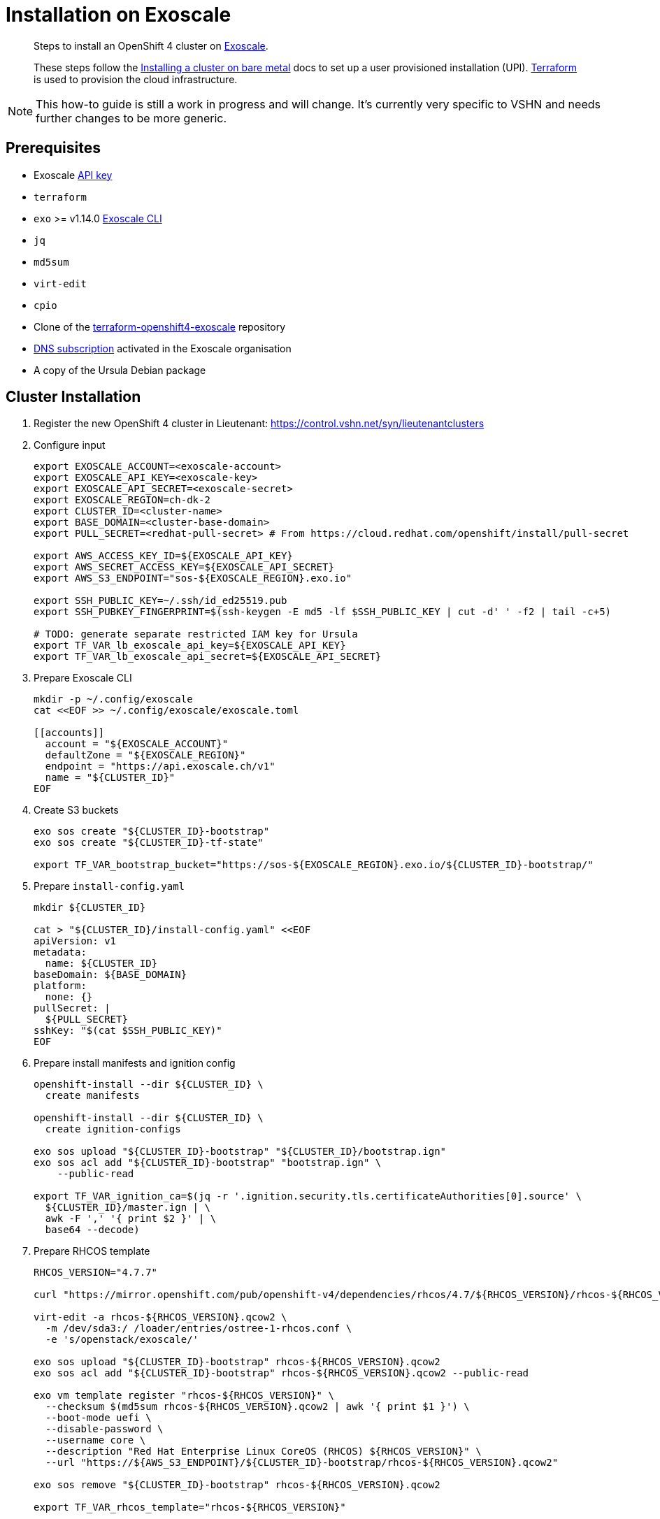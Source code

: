= Installation on Exoscale

[abstract]
--
Steps to install an OpenShift 4 cluster on https://www.exoscale.com[Exoscale].

These steps follow the https://docs.openshift.com/container-platform/latest/installing/installing_bare_metal/installing-bare-metal.html[Installing a cluster on bare metal] docs to set up a user provisioned installation (UPI).
https://www.terraform.io[Terraform] is used to provision the cloud infrastructure.
--

[NOTE]
--
This how-to guide is still a work in progress and will change.
It's currently very specific to VSHN and needs further changes to be more generic.
--

== Prerequisites
* Exoscale https://community.exoscale.com/documentation/iam/quick-start/#api-keys[API key]
* `terraform`
* `exo` >= v1.14.0 https://community.exoscale.com/documentation/tools/exoscale-command-line-interface[Exoscale CLI]
* `jq`
* `md5sum`
* `virt-edit`
* `cpio`
* Clone of the https://github.com/appuio/terraform-openshift4-exoscale[terraform-openshift4-exoscale] repository
* https://community.exoscale.com/documentation/dns/quick-start/#subscribing-to-the-service[DNS subscription] activated in the Exoscale organisation
* A copy of the Ursula Debian package

== Cluster Installation

. Register the new OpenShift 4 cluster in Lieutenant: https://control.vshn.net/syn/lieutenantclusters

. Configure input
+
[source,console]
----
export EXOSCALE_ACCOUNT=<exoscale-account>
export EXOSCALE_API_KEY=<exoscale-key>
export EXOSCALE_API_SECRET=<exoscale-secret>
export EXOSCALE_REGION=ch-dk-2
export CLUSTER_ID=<cluster-name>
export BASE_DOMAIN=<cluster-base-domain>
export PULL_SECRET=<redhat-pull-secret> # From https://cloud.redhat.com/openshift/install/pull-secret

export AWS_ACCESS_KEY_ID=${EXOSCALE_API_KEY}
export AWS_SECRET_ACCESS_KEY=${EXOSCALE_API_SECRET}
export AWS_S3_ENDPOINT="sos-${EXOSCALE_REGION}.exo.io"

export SSH_PUBLIC_KEY=~/.ssh/id_ed25519.pub
export SSH_PUBKEY_FINGERPRINT=$(ssh-keygen -E md5 -lf $SSH_PUBLIC_KEY | cut -d' ' -f2 | tail -c+5)

# TODO: generate separate restricted IAM key for Ursula
export TF_VAR_lb_exoscale_api_key=${EXOSCALE_API_KEY}
export TF_VAR_lb_exoscale_api_secret=${EXOSCALE_API_SECRET}
----

. Prepare Exoscale CLI
+
[source,console]
----
mkdir -p ~/.config/exoscale
cat <<EOF >> ~/.config/exoscale/exoscale.toml

[[accounts]]
  account = "${EXOSCALE_ACCOUNT}"
  defaultZone = "${EXOSCALE_REGION}"
  endpoint = "https://api.exoscale.ch/v1"
  name = "${CLUSTER_ID}"
EOF

----

. Create S3 buckets
+
[source,console]
----
exo sos create "${CLUSTER_ID}-bootstrap"
exo sos create "${CLUSTER_ID}-tf-state"

export TF_VAR_bootstrap_bucket="https://sos-${EXOSCALE_REGION}.exo.io/${CLUSTER_ID}-bootstrap/"
----

. Prepare `install-config.yaml`
+
[source,console]
----
mkdir ${CLUSTER_ID}

cat > "${CLUSTER_ID}/install-config.yaml" <<EOF
apiVersion: v1
metadata:
  name: ${CLUSTER_ID}
baseDomain: ${BASE_DOMAIN}
platform:
  none: {}
pullSecret: |
  ${PULL_SECRET}
sshKey: "$(cat $SSH_PUBLIC_KEY)"
EOF

----

. Prepare install manifests and ignition config
+
[source,console]
----
openshift-install --dir ${CLUSTER_ID} \
  create manifests

openshift-install --dir ${CLUSTER_ID} \
  create ignition-configs

exo sos upload "${CLUSTER_ID}-bootstrap" "${CLUSTER_ID}/bootstrap.ign"
exo sos acl add "${CLUSTER_ID}-bootstrap" "bootstrap.ign" \
    --public-read

export TF_VAR_ignition_ca=$(jq -r '.ignition.security.tls.certificateAuthorities[0].source' \
  ${CLUSTER_ID}/master.ign | \
  awk -F ',' '{ print $2 }' | \
  base64 --decode)
----

. Prepare RHCOS template
+
[source,console]
----
RHCOS_VERSION="4.7.7"

curl "https://mirror.openshift.com/pub/openshift-v4/dependencies/rhcos/4.7/${RHCOS_VERSION}/rhcos-${RHCOS_VERSION}-x86_64-openstack.x86_64.qcow2.gz" | gunzip > rhcos-${RHCOS_VERSION}.qcow2

virt-edit -a rhcos-${RHCOS_VERSION}.qcow2 \
  -m /dev/sda3:/ /loader/entries/ostree-1-rhcos.conf \
  -e 's/openstack/exoscale/'

exo sos upload "${CLUSTER_ID}-bootstrap" rhcos-${RHCOS_VERSION}.qcow2
exo sos acl add "${CLUSTER_ID}-bootstrap" rhcos-${RHCOS_VERSION}.qcow2 --public-read

exo vm template register "rhcos-${RHCOS_VERSION}" \
  --checksum $(md5sum rhcos-${RHCOS_VERSION}.qcow2 | awk '{ print $1 }') \
  --boot-mode uefi \
  --disable-password \
  --username core \
  --description "Red Hat Enterprise Linux CoreOS (RHCOS) ${RHCOS_VERSION}" \
  --url "https://${AWS_S3_ENDPOINT}/${CLUSTER_ID}-bootstrap/rhcos-${RHCOS_VERSION}.qcow2"

exo sos remove "${CLUSTER_ID}-bootstrap" rhcos-${RHCOS_VERSION}.qcow2

export TF_VAR_rhcos_template="rhcos-${RHCOS_VERSION}"
----

. Upload Ursula Debian package to bootstrap bucket
+
[source,console]
----
exo sos upload "${CLUSTER_ID}-bootstrap" /path/to/ursula.deb
exo sos acl add "${CLUSTER_ID}-bootstrap" ursula.deb --public-read
----

. Initialize Terraform
+
[NOTE]
====
Exoscale doesn't allow uploading the same public key multiple times in a single organisation.
If the public key in `$SSH_PUBLIC_KEY` already exists in the organisation, we instruct Terraform to use the existing keypair instead of trying to upload the public key under a new name.
====
+
[source,console]
----
cat > backend.tf <<EOF
terraform {
  backend "s3" {
    key                         = "cluster.tfstate"
    region                      = "us-east-1" # Ignored
    bucket                      = "${CLUSTER_ID}-tf-state"
    skip_credentials_validation = true
    skip_metadata_api_check     = true
  }
}
EOF
terraform init

export TF_VAR_cluster_id=$CLUSTER_ID
export TF_VAR_base_domain=${BASE_DOMAIN}
export TF_VAR_ssh_key="$(cut -d' ' -f1,2 <$SSH_PUBLIC_KEY)"
export TF_VAR_existing_keypair=$(exo sshkey list -Ojson | \
        jq -r ".[] | select(.fingerprint == \"${SSH_PUBKEY_FINGERPRINT}\") | .name")
----

. Create Exoscale domain
+
[source,console]
----
terraform apply -target data.exoscale_domain_record.exo_nameservers
----

. Set up DNS NS records on parent zone using the data from the Terraform output variable `ns_records`

. Deploy LBs and bootstrap node
+
[NOTE]
====
We initially provision VMs in "Stopped" state to ensure the private network interface is attached when the VM powers up.
We provision the VMs in this two-step process to avoid VMs getting stuck in a state where they're unable to reach the machine config server when deploying the cluster into a private network.
====
+
[NOTE]
====
We currently need another call to `terraform apply` after changing the VM state from `Stopped` to `Running`.
This is necessary because the Exoscale Terraform provider doesn't correctly signal that a VMs IP might change during a state change.
TODO: link to TF provider issue
====
+
[source,console]
----
for state in "Stopped" "Running" "Running"; do
  terraform apply \
    -var bootstrap_count=1 \
    -var master_count=0 \
    -var worker_count=0 \
    -var bootstrap_state=${state}
done
----

. Wait for bootstrap API to come up
+
[source,console]
----
API_URL=$(yq e '.clusters[0].cluster.server' ${CLUSTER_ID}/auth/kubeconfig)
while ! curl --connect-timeout 1 "${API_URL}/healthz" -k &>/dev/null; do
  echo -n "."
  sleep 5
done && echo -e "\nAPI is up"
----

. Deploy control plane nodes
+
[source,console]
----
for state in "Stopped" "Running" "Running"; do
  terraform apply \
    -var bootstrap_count=1 \
    -var worker_count=0 \
    -var master_state=${state}
done
----

. Wait for bootstrap to complete
+
[source,console]
----
openshift-install --dir ${CLUSTER_ID} \
  wait-for bootstrap-complete
----

. Remove bootstrap node and provision worker nodes
+
[source,console]
----
for state in "Stopped" "Running" "Running"; do
  terraform apply -var worker_state=${state}
done
----

. Approve worker certs
+
[source,console]
----
export KUBECONFIG=${CLUSTER_ID}/auth/kubeconfig

# Once CSRs in state Pending show up, approve them
# Needs to be run twice, two CSRs for each node need to be approved
kubectl get csr -w
oc get csr -o go-template='{{range .items}}{{if not .status}}{{.metadata.name}}{{"\n"}}{{end}}{{end}}' | \
  xargs oc adm certificate approve

kubectl get nodes

openshift-install --dir ${CLUSTER_ID} \
  wait-for install-complete
----

. Create secret with S3 credentials https://docs.openshift.com/container-platform/4.7/registry/configuring_registry_storage/configuring-registry-storage-aws-user-infrastructure.html#registry-operator-config-resources-secret-aws_configuring-registry-storage-aws-user-infrastructure[for the registry] (will be https://ticket.vshn.net/browse/APPU-2790[automated])
+
[source,console]
----
oc create secret generic image-registry-private-configuration-user \
--namespace openshift-image-registry \
--from-literal=REGISTRY_STORAGE_S3_ACCESSKEY=${AWS_ACCESS_KEY_ID} \
--from-literal=REGISTRY_STORAGE_S3_SECRETKEY=${AWS_SECRET_ACCESS_KEY}
----

. Create wildcard cert for router
+
[source,console]
----
kubectl get secret router-certs-default \
  -n openshift-ingress \
  -ojson --export | \
    jq 'del(.metadata.ownerReferences) | .metadata.name = "router-certs-snakeoil"' | \
  kubectl -n openshift-ingress apply -f -
----

. Make the cluster Project Syn enabled
+
Install Steward on the cluster according to https://wiki.vshn.net/x/ngMBCg
+
[source,console]
----
cat ${CLUSTER_ID}/metadata.json
----
